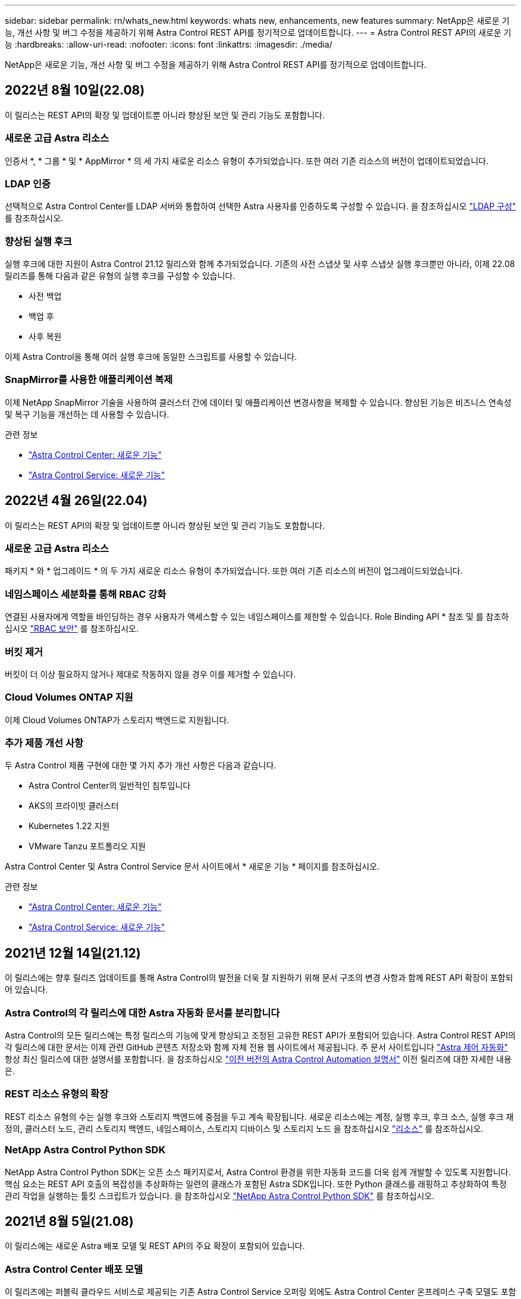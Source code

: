 ---
sidebar: sidebar 
permalink: rn/whats_new.html 
keywords: whats new, enhancements, new features 
summary: NetApp은 새로운 기능, 개선 사항 및 버그 수정을 제공하기 위해 Astra Control REST API를 정기적으로 업데이트합니다. 
---
= Astra Control REST API의 새로운 기능
:hardbreaks:
:allow-uri-read: 
:nofooter: 
:icons: font
:linkattrs: 
:imagesdir: ./media/


[role="lead"]
NetApp은 새로운 기능, 개선 사항 및 버그 수정을 제공하기 위해 Astra Control REST API를 정기적으로 업데이트합니다.



== 2022년 8월 10일(22.08)

이 릴리스는 REST API의 확장 및 업데이트뿐 아니라 향상된 보안 및 관리 기능도 포함합니다.



=== 새로운 고급 Astra 리소스

인증서 *, * 그룹 * 및 * AppMirror * 의 세 가지 새로운 리소스 유형이 추가되었습니다. 또한 여러 기존 리소스의 버전이 업데이트되었습니다.



=== LDAP 인증

선택적으로 Astra Control Center를 LDAP 서버와 통합하여 선택한 Astra 사용자를 인증하도록 구성할 수 있습니다. 을 참조하십시오 link:../workflows_infra/ldap_prepare.html["LDAP 구성"] 를 참조하십시오.



=== 향상된 실행 후크

실행 후크에 대한 지원이 Astra Control 21.12 릴리스와 함께 추가되었습니다. 기존의 사전 스냅샷 및 사후 스냅샷 실행 후크뿐만 아니라, 이제 22.08 릴리즈를 통해 다음과 같은 유형의 실행 후크를 구성할 수 있습니다.

* 사전 백업
* 백업 후
* 사후 복원


이제 Astra Control을 통해 여러 실행 후크에 동일한 스크립트를 사용할 수 있습니다.



=== SnapMirror를 사용한 애플리케이션 복제

이제 NetApp SnapMirror 기술을 사용하여 클러스터 간에 데이터 및 애플리케이션 변경사항을 복제할 수 있습니다. 향상된 기능은 비즈니스 연속성 및 복구 기능을 개선하는 데 사용할 수 있습니다.

.관련 정보
* https://docs.netapp.com/us-en/astra-control-center/release-notes/whats-new.html["Astra Control Center: 새로운 기능"^]
* https://docs.netapp.com/us-en/astra-control-service/release-notes/whats-new.html["Astra Control Service: 새로운 기능"^]




== 2022년 4월 26일(22.04)

이 릴리스는 REST API의 확장 및 업데이트뿐 아니라 향상된 보안 및 관리 기능도 포함합니다.



=== 새로운 고급 Astra 리소스

패키지 * 와 * 업그레이드 * 의 두 가지 새로운 리소스 유형이 추가되었습니다. 또한 여러 기존 리소스의 버전이 업그레이드되었습니다.



=== 네임스페이스 세분화를 통해 RBAC 강화

연결된 사용자에게 역할을 바인딩하는 경우 사용자가 액세스할 수 있는 네임스페이스를 제한할 수 있습니다. Role Binding API * 참조 및 를 참조하십시오 link:../additional/rbac.html["RBAC 보안"] 를 참조하십시오.



=== 버킷 제거

버킷이 더 이상 필요하지 않거나 제대로 작동하지 않을 경우 이를 제거할 수 있습니다.



=== Cloud Volumes ONTAP 지원

이제 Cloud Volumes ONTAP가 스토리지 백엔드로 지원됩니다.



=== 추가 제품 개선 사항

두 Astra Control 제품 구현에 대한 몇 가지 추가 개선 사항은 다음과 같습니다.

* Astra Control Center의 일반적인 침투입니다
* AKS의 프라이빗 클러스터
* Kubernetes 1.22 지원
* VMware Tanzu 포트폴리오 지원


Astra Control Center 및 Astra Control Service 문서 사이트에서 * 새로운 기능 * 페이지를 참조하십시오.

.관련 정보
* https://docs.netapp.com/us-en/astra-control-center/release-notes/whats-new.html["Astra Control Center: 새로운 기능"^]
* https://docs.netapp.com/us-en/astra-control-service/release-notes/whats-new.html["Astra Control Service: 새로운 기능"^]




== 2021년 12월 14일(21.12)

이 릴리스에는 향후 릴리즈 업데이트를 통해 Astra Control의 발전을 더욱 잘 지원하기 위해 문서 구조의 변경 사항과 함께 REST API 확장이 포함되어 있습니다.



=== Astra Control의 각 릴리스에 대한 Astra 자동화 문서를 분리합니다

Astra Control의 모든 릴리스에는 특정 릴리스의 기능에 맞게 향상되고 조정된 고유한 REST API가 포함되어 있습니다. Astra Control REST API의 각 릴리스에 대한 문서는 이제 관련 GitHub 콘텐츠 저장소와 함께 자체 전용 웹 사이트에서 제공됩니다. 주 문서 사이트입니다 https://docs.netapp.com/us-en/astra-automation/["Astra 제어 자동화"^] 항상 최신 릴리스에 대한 설명서를 포함합니다. 을 참조하십시오 link:../aa-earlier-versions.html["이전 버전의 Astra Control Automation 설명서"] 이전 릴리즈에 대한 자세한 내용은.



=== REST 리소스 유형의 확장

REST 리소스 유형의 수는 실행 후크와 스토리지 백엔드에 중점을 두고 계속 확장됩니다. 새로운 리소스에는 계정, 실행 후크, 후크 소스, 실행 후크 재정의, 클러스터 노드, 관리 스토리지 백엔드, 네임스페이스, 스토리지 디바이스 및 스토리지 노드 을 참조하십시오 link:../endpoints/resources.html["리소스"] 를 참조하십시오.



=== NetApp Astra Control Python SDK

NetApp Astra Control Python SDK는 오픈 소스 패키지로서, Astra Control 환경을 위한 자동화 코드를 더욱 쉽게 개발할 수 있도록 지원합니다. 핵심 요소는 REST API 호출의 복잡성을 추상화하는 일련의 클래스가 포함된 Astra SDK입니다. 또한 Python 클래스를 래핑하고 추상화하여 특정 관리 작업을 실행하는 툴킷 스크립트가 있습니다. 을 참조하십시오 link:../python/astra_toolkits.html["NetApp Astra Control Python SDK"] 를 참조하십시오.



== 2021년 8월 5일(21.08)

이 릴리스에는 새로운 Astra 배포 모델 및 REST API의 주요 확장이 포함되어 있습니다.



=== Astra Control Center 배포 모델

이 릴리즈에는 퍼블릭 클라우드 서비스로 제공되는 기존 Astra Control Service 오퍼링 외에도 Astra Control Center 온프레미스 구축 모델도 포함되어 있습니다. 사이트에 Astra Control Center를 설치하여 로컬 Kubernetes 환경을 관리할 수 있습니다. 두 Astra Control 배포 모델은 동일한 REST API를 공유하며, 설명서에 명시된 바와 같이 약간의 차이가 있습니다.



=== REST 리소스 유형의 확장

Astra Control REST API를 통해 액세스할 수 있는 리소스의 수가 크게 확장되었으며, 새로운 리소스 중 다수가 사내 Astra Control Center 오퍼링을 위한 기반을 제공하고 있습니다. 새로운 리소스에는 ASUP, 권한, 기능, 라이센스, 설정, 가입형, 버킷, 클라우드, 클러스터, 관리 클러스터, 스토리지 백엔드 및 스토리지 클래스 을 참조하십시오 link:../endpoints/resources.html["리소스"] 를 참조하십시오.



=== Astra 구축을 지원하는 추가 엔드포인트에는

확장된 REST 리소스 외에도 Astra Control 구축을 지원하는 데 사용할 수 있는 여러 가지 새로운 API 엔드포인트가 있습니다.

OpenAPI 지원:: OpenAPI 엔드포인트는 현재 OpenAPI JSON 문서 및 기타 관련 리소스에 대한 액세스를 제공합니다.
OpenMetrics 지원:: OpenMetrics 엔드포인트는 OpenMetrics 리소스를 통해 계정 메트릭에 액세스할 수 있습니다.




== 2021년 4월 15일(21.04)

이 릴리즈에는 다음과 같은 새로운 기능과 향상된 기능이 포함되어 있습니다.



=== REST API 소개

Astra Control REST API는 Astra Control Service 오퍼링과 함께 사용할 수 있습니다. REST 기술과 현재의 모범 사례를 기반으로 개발되었으며 API는 Astra 구축을 자동화하기 위한 기반을 제공하며 다음과 같은 기능과 이점을 제공합니다.

리소스:: 14개의 REST 리소스 유형을 사용할 수 있습니다.
API 토큰 액세스:: REST API에 대한 액세스는 Astra 웹 사용자 인터페이스에서 생성할 수 있는 API 액세스 토큰을 통해 제공됩니다. API 토큰은 API에 대한 보안 액세스를 제공합니다.
컬렉션 지원:: 리소스 컬렉션에 액세스하는 데 사용할 수 있는 다양한 쿼리 매개 변수 집합이 있습니다. 지원되는 일부 작업에는 필터링, 정렬 및 페이지 매김이 포함됩니다.


